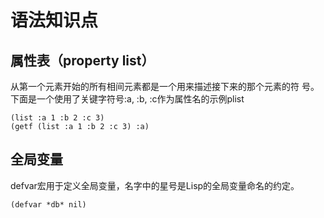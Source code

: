 
* 语法知识点

** 属性表（property list）
   从第一个元素开始的所有相间元素都是一个用来描述接下来的那个元素的符
   号。下面是一个使用了关键字符号:a, :b, :c作为属性名的示例plist
   : (list :a 1 :b 2 :c 3)
   : (getf (list :a 1 :b 2 :c 3) :a)
   
   
** 全局变量 
   defvar宏用于定义全局变量，名字中的星号是Lisp的全局变量命名的约定。
   : (defvar *db* nil)

